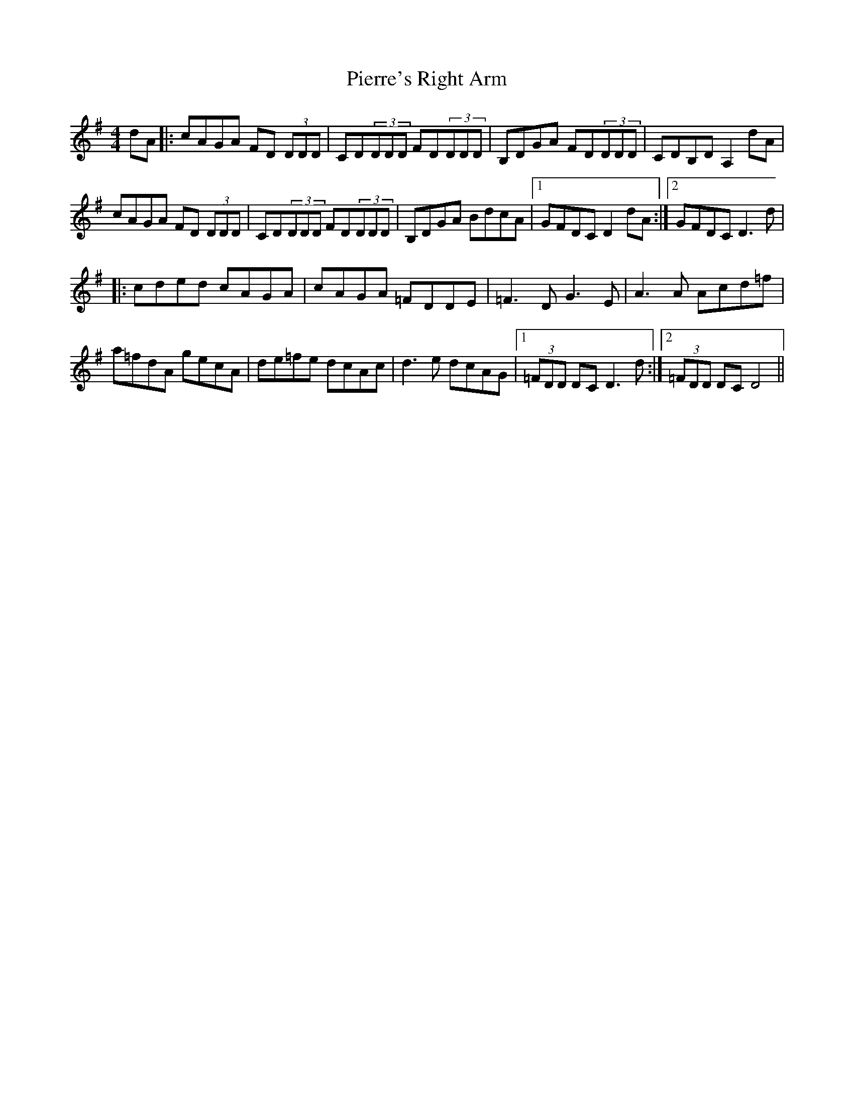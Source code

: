 X: 32279
T: Pierre's Right Arm
R: reel
M: 4/4
K: Dmixolydian
dA|:cAGA FD (3DDD|CD(3DDD FD(3DDD|B,DGA FD(3DDD|CDB,D A,2 dA|
cAGA FD (3DDD|CD(3DDD FD(3DDD|B,DGA BdcA|1 GFDC D2 dA:|2 GFDC D3 d|
|:cded cAGA|cAGA =FDDE|=F3 D G3 E|A3A Acd=f|
a=fdA gecA|de=fe dcAc|d3e dcAG|1 (3=FDD DC D3d:|2 (3=FDD DC D4||


